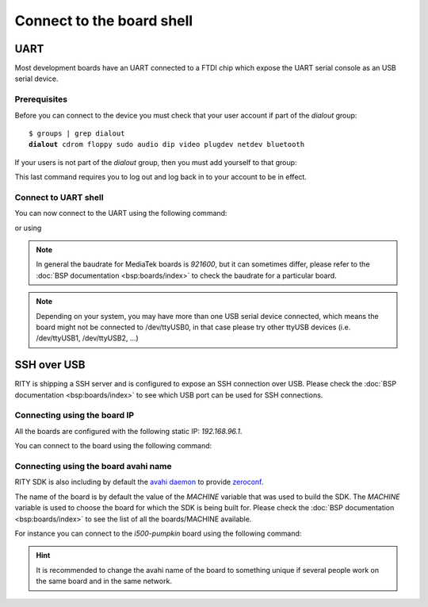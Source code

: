 Connect to the board shell
==========================

UART
----

Most development boards have an UART connected to a FTDI chip which expose
the UART serial console as an USB serial device.


Prerequisites
^^^^^^^^^^^^^

Before you can connect to the device you must check that your user account if
part of the `dialout` group:

.. parsed-literal::

	$ groups | grep dialout
	**dialout** cdrom floppy sudo audio dip video plugdev netdev bluetooth

If your users is not part of the `dialout` group, then you must add yourself
to that group:

.. prompt:: bash $

	sudo usermod -a -G dialout $USER

This last command requires you to log out and log back in to your account to be
in effect.

Connect to UART shell
^^^^^^^^^^^^^^^^^^^^^

You can now connect to the UART using the following command:

.. prompt:: bash $

	picocom -b 921600 /dev/ttyUSB0

or using

.. prompt:: bash $

	screen /dev/ttyUSB0 921600

.. note::

	In general the baudrate for MediaTek boards is `921600`, but it can
	sometimes differ, please refer to the
	:doc:`BSP documentation <bsp:boards/index>` to check the baudrate
	for a particular board.

.. note::

	Depending on your system, you may have more than one USB serial device
	connected, which means the board might not be connected to /dev/ttyUSB0,
	in that case please try other ttyUSB devices (i.e. /dev/ttyUSB1,
	/dev/ttyUSB2, ...)

SSH over USB
------------

RITY is shipping a SSH server and is configured to expose an SSH connection
over USB. Please check the :doc:`BSP documentation <bsp:boards/index>` to see which USB port can be used
for SSH connections.

Connecting using the board IP
^^^^^^^^^^^^^^^^^^^^^^^^^^^^^

All the boards are configured with the following static IP: `192.168.96.1`.

You can connect to the board using the following command:

.. prompt:: bash $ auto

	$ssh root@192.168.96.1
	root@i300a-pumpkin:~#

Connecting using the board avahi name
^^^^^^^^^^^^^^^^^^^^^^^^^^^^^^^^^^^^^

RITY SDK is also including by default the
`avahi daemon <https://www.avahi.org/>`_ to provide `zeroconf <https://en.wikipedia.org/wiki/Zero-configuration_networking>`_.

The name of the board is by default the value of the `MACHINE` variable that
was used to build the SDK. The `MACHINE` variable is used to choose the board
for which the SDK is being built for. Please check the
:doc:`BSP documentation <bsp:boards/index>` to see the list of all
the boards/MACHINE available.

For instance you can connect to the `i500-pumpkin` board using the following
command:

.. prompt:: bash $ auto

	$ssh root@pumpkin-i500.local
	root@i500-pumpkin:~#

.. hint::

	It is recommended to change the avahi name of the board to something
	unique if several people work on the same board and in the same network.
